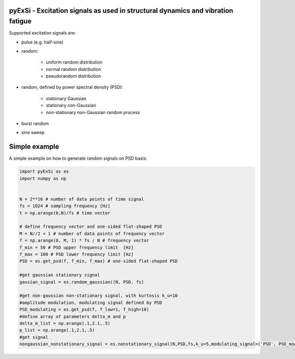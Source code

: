 pyExSi - Excitation signals as used in structural dynamics and vibration fatigue
--------------------------------------------------------------------------------
Supported excitation signals are:

- pulse (e.g. half-sine)
- random:

    - uniform random distribution
    - normal random distribution
    - pseudorandom distribution

- random, defined by power spectral density (PSD):

    - stationary Gaussian
    - stationary non-Gaussian
    - non-stationary non-Gaussian random process

- burst random
- sine sweep


Simple example
---------------

A simple example on how to generate random signals on PSD basis:

.. code-block:: python

    import pyExSi as es
    import numpy as np


    N = 2**16 # number of data points of time signal
    fs = 1024 # sampling frequency [Hz]
    t = np.arange(0,N)/fs # time vector

    # define frequency vector and one-sided flat-shaped PSD
    M = N//2 + 1 # number of data points of frequency vector
    f = np.arange(0, M, 1) * fs / N # frequency vector
    f_min = 50 # PSD upper frequency limit  [Hz]
    f_max = 100 # PSD lower frequency limit [Hz]
    PSD = es.get_psd(f, f_min, f_max) # one-sided flat-shaped PSD

    #get gaussian stationary signal
    gausian_signal = es.random_gaussian((N, PSD, fs)

    #get non-gaussian non-stationary signal, with kurtosis k_u=10
    #amplitude modulation, modulating signal defined by PSD
    PSD_modulating = es.get_psd(f, f_low=1, f_high=10) 
    #define array of parameters delta_m and p
    delta_m_list = np.arange(.1,2.1,.5) 
    p_list = np.arange(.1,2.1,.5)
    #get signal 
    nongaussian_nonstationary_signal = es.nonstationary_signal(N,PSD,fs,k_u=5,modulating_signal=('PSD', PSD_modulating),param1_list=p_list,param2_list=delta_m_list)

|Build Status|

.. |Build Status| image:: https://travis-ci.com/ladisk/pyExSi.svg?branch=master
   :target: https://travis-ci.com/ladisk/pyExSi
